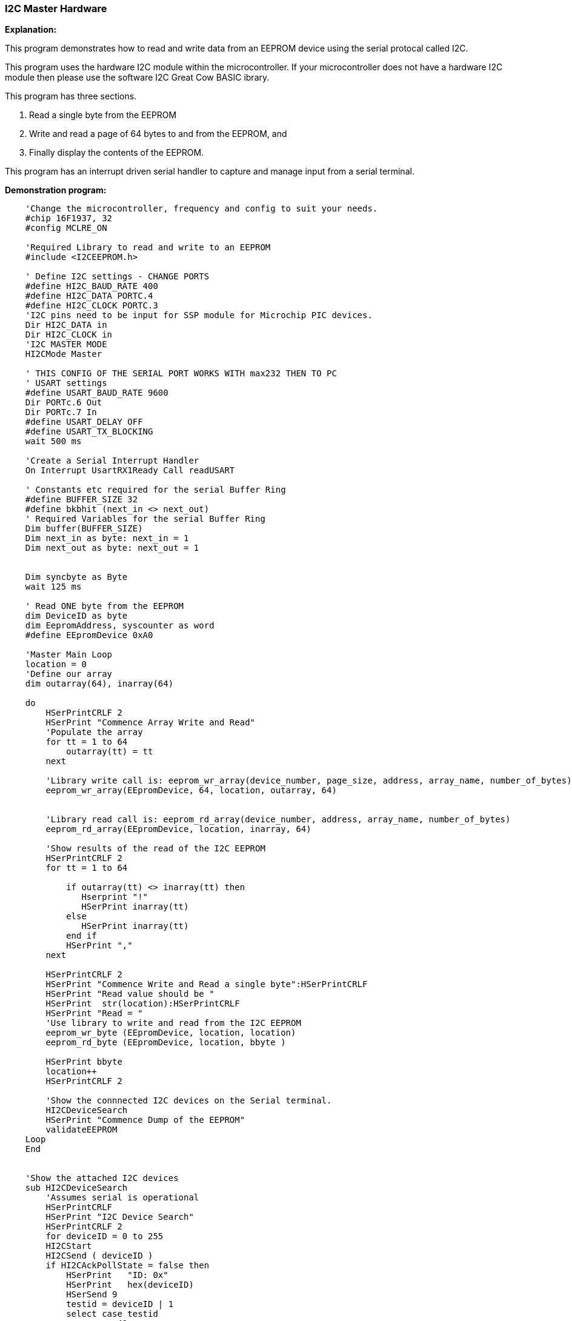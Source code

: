 === I2C Master Hardware

*Explanation:*

This program demonstrates how to read and write data from an EEPROM device using the serial protocal called I2C. +

This program uses the hardware I2C module within the microcontroller.  If your microcontroller does not have a hardware I2C module then please use the software I2C Great Cow BASIC ibrary.

This program has three sections.

 . Read a single byte from the EEPROM
 . Write and read a page of 64 bytes to and from the EEPROM, and
 . Finally display the contents of the EEPROM.

This program has an interrupt driven serial handler to capture and manage input from a serial terminal.

*Demonstration program:*

----
    'Change the microcontroller, frequency and config to suit your needs.
    #chip 16F1937, 32
    #config MCLRE_ON

    'Required Library to read and write to an EEPROM
    #include <I2CEEPROM.h>

    ' Define I2C settings - CHANGE PORTS
    #define HI2C_BAUD_RATE 400
    #define HI2C_DATA PORTC.4
    #define HI2C_CLOCK PORTC.3
    'I2C pins need to be input for SSP module for Microchip PIC devices.
    Dir HI2C_DATA in
    Dir HI2C_CLOCK in
    'I2C MASTER MODE
    HI2CMode Master

    ' THIS CONFIG OF THE SERIAL PORT WORKS WITH max232 THEN TO PC
    ' USART settings
    #define USART_BAUD_RATE 9600
    Dir PORTc.6 Out
    Dir PORTc.7 In
    #define USART_DELAY OFF
    #define USART_TX_BLOCKING
    wait 500 ms

    'Create a Serial Interrupt Handler
    On Interrupt UsartRX1Ready Call readUSART

    ' Constants etc required for the serial Buffer Ring
    #define BUFFER_SIZE 32
    #define bkbhit (next_in <> next_out)
    ' Required Variables for the serial Buffer Ring
    Dim buffer(BUFFER_SIZE)
    Dim next_in as byte: next_in = 1
    Dim next_out as byte: next_out = 1


    Dim syncbyte as Byte
    wait 125 ms

    ' Read ONE byte from the EEPROM
    dim DeviceID as byte
    dim EepromAddress, syscounter as word
    #define EEpromDevice 0xA0

    'Master Main Loop
    location = 0
    'Define our array
    dim outarray(64), inarray(64)

    do
        HSerPrintCRLF 2
        HSerPrint "Commence Array Write and Read"
        'Populate the array
        for tt = 1 to 64
            outarray(tt) = tt
        next

        'Library write call is: eeprom_wr_array(device_number, page_size, address, array_name, number_of_bytes)
        eeprom_wr_array(EEpromDevice, 64, location, outarray, 64)


        'Library read call is: eeprom_rd_array(device_number, address, array_name, number_of_bytes)
        eeprom_rd_array(EEpromDevice, location, inarray, 64)

        'Show results of the read of the I2C EEPROM
        HSerPrintCRLF 2
        for tt = 1 to 64

            if outarray(tt) <> inarray(tt) then
               Hserprint "!"
               HSerPrint inarray(tt)
            else
               HSerPrint inarray(tt)
            end if
            HSerPrint ","
        next

        HSerPrintCRLF 2
        HSerPrint "Commence Write and Read a single byte":HSerPrintCRLF
        HSerPrint "Read value should be "
        HSerPrint  str(location):HSerPrintCRLF
        HSerPrint "Read = "
        'Use library to write and read from the I2C EEPROM
        eeprom_wr_byte (EEpromDevice, location, location)
        eeprom_rd_byte (EEpromDevice, location, bbyte )

        HSerPrint bbyte
        location++
        HSerPrintCRLF 2

        'Show the connnected I2C devices on the Serial terminal.
        HI2CDeviceSearch
        HSerPrint "Commence Dump of the EEPROM"
        validateEEPROM
    Loop
    End


    'Show the attached I2C devices
    sub HI2CDeviceSearch
        'Assumes serial is operational
        HSerPrintCRLF
        HSerPrint "I2C Device Search"
        HSerPrintCRLF 2
        for deviceID = 0 to 255
        HI2CStart
        HI2CSend ( deviceID )
        if HI2CAckPollState = false then
            HSerPrint   "ID: 0x"
            HSerPrint   hex(deviceID)
            HSerSend 9
            testid = deviceID | 1
            select case testid
                 case 49
                      Hserprint "DS2482_1Channel_1Wire Master"
                 case 65
                      Hserprint "Serial_Expander_Device"
                 Case 73
                       Hserprint "Serial_Expander_Device"
                 case 161
                      Hserprint "EEProm_Device_Device"
                 case 163
                      Hserprint "EEProm_Device_Device"
                 case 165
                      Hserprint "EEProm_Device_Device"
                 case 167
                      Hserprint "EEProm_Device_Device"
                 case 169
                      Hserprint "EEProm_Device_Device"
                 case 171
                      Hserprint "EEProm_Device_Device"
                 case 173
                      Hserprint "EEProm_Device_Device"
                 case 175
                      Hserprint "EEProm_Device_Device"
                 case 209
                      Hserprint "DS1307_RTC_Device"
                 case 249
                      Hserprint "FRAM_Device"
                 case else
                      Hserprint "Unknown_Device"
            end select
            HI2CSend ( 0 )
            HSerPrintCRLF
        end if
        HI2CStop
        next
        HSerPrint   "End of Device Search"
        HSerPrintCRLF 2
    end sub

    'Validation EEPROOM code
    sub validateEEPROM
        EepromAddress = 0
        HSerPrintCRLF 2
        HSerPrint "Hx"
        HSerPrint hex(EepromAddress_h)
        HSerPrint hex(EepromAddress)
        HSerPrint " "

        for EepromAddress = 0 to 0xffff
            'Read from EEPROM using a library function
            eeprom_rd_byte EEPromDevice, EepromAddress, objType

            HSerPrint hex(objType)+" "
            if ((EepromAddress+1) % 8 ) = 0 then
                HSerPrintCRLF
                HSerPrint "Hx"
                syscounter = EepromAddress + 1
                HSerPrint hex(syscounter_h)
                HSerPrint hex(syscounter)
                HSerPrint " "
            end if
            'Has serial data been received
            if bkbhit then
                syschar = bgetc
                select case syschar
                    case 32
                        do while bgetc = 32
                        loop
                    case else
                        HSerPrintCRLF
                        HSerPrint "Done"
                        exit sub
                end select
            end if
        next
        HSerPrintCRLF
        HSerPrint "Done"
    end Sub


    ' Start of Serial Support functions
    ' Required to read the serial port
    ' Assumes serial port has been initialised
    Sub readUSART
        buffer(next_in) = HSerReceive
        temppnt = next_in
        next_in = ( next_in + 1 ) % BUFFER_SIZE
        if ( next_in = next_out ) then  ' buffer is full!!
            next_in = temppnt
        end if
    End Sub

    ' Serial Support functions
    ' Get characters from the serial port
    function bgetc
        wait while !(bkbhit)
        bgetc = buffer(next_out)
        next_out=(next_out+1) % BUFFER_SIZE
    end Function
----
